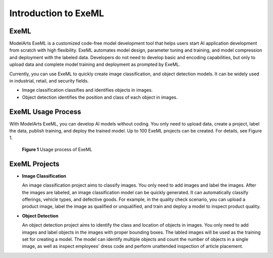 Introduction to ExeML
=====================

ExeML
-----

ModelArts ExeML is a customized code-free model development tool that helps users start AI application development from scratch with high flexibility. ExeML automates model design, parameter tuning and training, and model compression and deployment with the labeled data. Developers do not need to develop basic and encoding capabilities, but only to upload data and complete model training and deployment as prompted by ExeML.

Currently, you can use ExeML to quickly create image classification, and object detection models. It can be widely used in industrial, retail, and security fields.

-  Image classification classifies and identifies objects in images.
-  Object detection identifies the position and class of each object in images.

ExeML Usage Process
-------------------

With ModelArts ExeML, you can develop AI models without coding. You only need to upload data, create a project, label the data, publish training, and deploy the trained model. Up to 100 ExeML projects can be created. For details, see Figure 1.

.. figure:: /_static/images/en-us_image_0000001110921482.png
   :alt: **Figure 1** Usage process of ExeML


   **Figure 1** Usage process of ExeML

ExeML Projects
--------------

-  **Image Classification**

   An image classification project aims to classify images. You only need to add images and label the images. After the images are labeled, an image classification model can be quickly generated. It can automatically classify offerings, vehicle types, and defective goods. For example, in the quality check scenario, you can upload a product image, label the image as qualified or unqualified, and train and deploy a model to inspect product quality.

-  **Object Detection**

   An object detection project aims to identify the class and location of objects in images. You only need to add images and label objects in the images with proper bounding boxes. The labled images will be used as the training set for creating a model. The model can identify multiple objects and count the number of objects in a single image, as well as inspect employees' dress code and perform unattended inspection of article placement.


